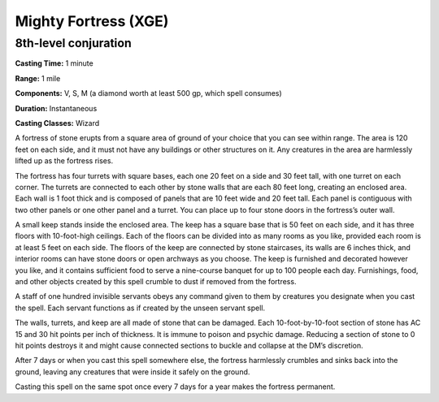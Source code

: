 
.. _srd:mighty-fortress:

Mighty Fortress (XGE)
-------------------------------------------------------------

8th-level conjuration
^^^^^^^^^^^^^^^^^^^^^^^

**Casting Time:** 1 minute

**Range:** 1 mile

**Components:** V, S, M (a diamond worth at least 500 gp, which spell consumes)

**Duration:** Instantaneous

**Casting Classes:** Wizard

A fortress of stone erupts from a square area of ground of your
choice that you can see within range. The area is 120 feet on
each side, and it must not have any buildings or other structures
on it. Any creatures in the area are harmlessly lifted up as the
fortress rises.

The fortress has four turrets with square bases, each one 20 feet
on a side and 30 feet tall, with one turret on each corner. The
turrets are connected to each other by stone walls that are each
80 feet long, creating an enclosed area. Each wall is 1 foot thick
and is composed of panels that are 10 feet wide and 20 feet tall.
Each panel is contiguous with two other panels or one other panel
and a turret. You can place up to four stone doors in the fortress’s
outer wall.

A small keep stands inside the enclosed area. The keep has a square
base that is 50 feet on each side, and it has three floors with
10-foot-high ceilings. Each of the floors can be divided into as
many rooms as you like, provided each room is at least 5 feet on
each side. The floors of the keep are connected by stone staircases,
its walls are 6 inches thick, and interior rooms can have stone
doors or open archways as you choose. The keep is furnished and
decorated however you like, and it contains sufficient food to serve
a nine-course banquet for up to 100 people each day. Furnishings, food,
and other objects created by this spell crumble to dust if removed 
from the fortress.

A staff of one hundred invisible servants obeys any command given to
them by creatures you designate when you cast the spell. Each servant
functions as if created by the unseen servant spell.

The walls, turrets, and keep are all made of stone that can be damaged.
Each 10-foot-by-10-foot section of stone has AC 15 and 30 hit points
per inch of thickness. It is immune to poison and psychic damage.
Reducing a section of stone to 0 hit points destroys it and might cause
connected sections to buckle and collapse at the DM’s discretion.

After 7 days or when you cast this spell somewhere else, the fortress
harmlessly crumbles and sinks back into the ground, leaving any
creatures that were inside it safely on the ground.

Casting this spell on the same spot once every 7 days for a year
makes the fortress permanent.
